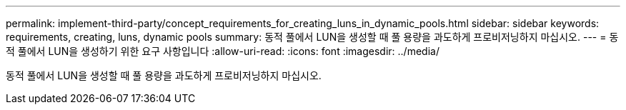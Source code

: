 ---
permalink: implement-third-party/concept_requirements_for_creating_luns_in_dynamic_pools.html 
sidebar: sidebar 
keywords: requirements, creating, luns, dynamic pools 
summary: 동적 풀에서 LUN을 생성할 때 풀 용량을 과도하게 프로비저닝하지 마십시오. 
---
= 동적 풀에서 LUN을 생성하기 위한 요구 사항입니다
:allow-uri-read: 
:icons: font
:imagesdir: ../media/


[role="lead"]
동적 풀에서 LUN을 생성할 때 풀 용량을 과도하게 프로비저닝하지 마십시오.
